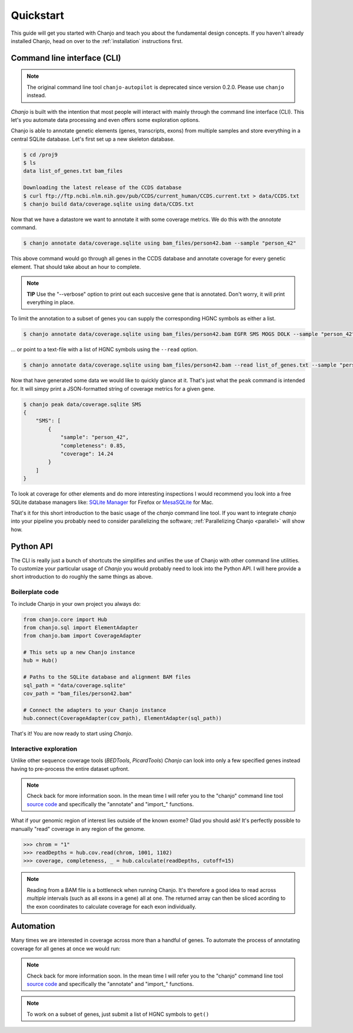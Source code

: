 ..  _quickstart:

Quickstart
============
This guide will get you started with Chanjo and teach you about the fundamental design concepts. If you haven't already installed Chanjo, head on over to the :ref:`installation` instructions first.

Command line interface (CLI)
-----------------------------
.. note::

  The original command line tool ``chanjo-autopilot`` is deprecated since version 0.2.0. Please use ``chanjo`` instead.

`Chanjo` is built with the intention that most people will interact with mainly through the command line interface (CLI). This let's you automate data processing and even offers some exploration options.

Chanjo is able to annotate genetic elements (genes, transcripts, exons) from multiple samples and store everything in a central SQLite database. Let's first set up a new skeleton database.

.. code-block:: console
  
  $ cd /proj9
  $ ls
  data list_of_genes.txt bam_files

  Downloading the latest release of the CCDS database
  $ curl ftp://ftp.ncbi.nlm.nih.gov/pub/CCDS/current_human/CCDS.current.txt > data/CCDS.txt
  $ chanjo build data/coverage.sqlite using data/CCDS.txt

Now that we have a datastore we want to annotate it with some coverage metrics. We do this with the `annotate` command.

.. code-block:: console

  $ chanjo annotate data/coverage.sqlite using bam_files/person42.bam --sample "person_42"

This above command would go through all genes in the CCDS database and annotate coverage for every genetic element. That should take about an hour to complete.

.. note::

  **TIP** Use the "--verbose" option to print out each succesive gene that is annotated. Don't worry, it will print everything in place.

To limit the annotation to a subset of genes you can supply the corresponding HGNC symbols as either a list.

.. code-block:: console

  $ chanjo annotate data/coverage.sqlite using bam_files/person42.bam EGFR SMS MOGS DOLK --sample "person_42"

\... or point to a text-file with a list of HGNC symbols using the ``--read`` option.

.. code-block:: console

  $ chanjo annotate data/coverage.sqlite using bam_files/person42.bam --read list_of_genes.txt --sample "person_42"

Now that have generated some data we would like to quickly glance at it. That's just what the ``peak`` command is intended for. It will simpy print a JSON-formatted string of coverage metrics for a given gene.

.. code-block:: console

  $ chanjo peak data/coverage.sqlite SMS
  {
      "SMS": [
          {
              "sample": "person_42",
              "completeness": 0.85,
              "coverage": 14.24
          }
      ]
  }

To look at coverage for other elements and do more interesting inspections I would recommend you look into a free SQLite database managers like: `SQLite Manager <https://addons.mozilla.org/sv-SE/firefox/addon/sqlite-manager/>`_ for Firefox or `MesaSQLite <http://www.desertsandsoftware.com/wordpress/?page_id=17>`_ for Mac.

That's it for this short introduction to the basic usage of the `chanjo` command line tool. If you want to integrate `chanjo` into your pipeline you probably need to consider parallelizing the software; :ref:`Parallelizing Chanjo <parallel>` will show how.

Python API
-----------
The CLI is really just a bunch of shortcuts the simplifies and unifies the use of Chanjo with other command line utilities. To customize your particular usage of `Chanjo` you would probably need to look into the Python API. I will here provide a short introduction to do roughly the same things as above.

Boilerplate code
~~~~~~~~~~~~~~~~~
To include Chanjo in your own project you always do:

.. code-block:: python

    from chanjo.core import Hub
    from chanjo.sql import ElementAdapter
    from chanjo.bam import CoverageAdapter

    # This sets up a new Chanjo instance
    hub = Hub()

    # Paths to the SQLite database and alignment BAM files
    sql_path = "data/coverage.sqlite"
    cov_path = "bam_files/person42.bam"

    # Connect the adapters to your Chanjo instance
    hub.connect(CoverageAdapter(cov_path), ElementAdapter(sql_path))

That's it! You are now ready to start using `Chanjo`.

Interactive exploration
~~~~~~~~~~~~~~~~~~~~~~~~
Unlike other sequence coverage tools (`BEDTools`, `PicardTools`) `Chanjo` can look into only a few specified genes instead having to pre-process the entire dataset upfront.

.. note::

  Check back for more information soon. In the mean time I will refer you to the "chanjo" command line tool `source code <https://github.com/robinandeer/chanjo/blob/master/scripts/chanjo>`_ and specifically the "annotate" and "import\_" functions.

What if your genomic region of interest lies outside of the known exome? Glad you should ask! It's perfectly possible to manually "read" coverage in any region of the genome.

.. code-block:: python

    >>> chrom = "1"
    >>> readDepths = hub.cov.read(chrom, 1001, 1102)
    >>> coverage, completeness, _ = hub.calculate(readDepths, cutoff=15)

.. note::

    Reading from a BAM file is a bottleneck when running Chanjo. It's therefore a good idea to read across *multiple* intervals (such as all exons in a gene) all at one. The returned array can then be sliced acording to the exon coordinates to calculate coverage for each exon individually.

Automation
------------
Many times we are interested in coverage across more than a handful of genes. To automate the process of annotating coverage for all genes at once we would run:

.. note::

  Check back for more information soon. In the mean time I will refer you to the "chanjo" command line tool `source code <https://github.com/robinandeer/chanjo/blob/master/scripts/chanjo>`_ and specifically the "annotate" and "import\_" functions.

.. note::
    To work on a subset of genes, just submit a list of HGNC symbols to ``get()``
